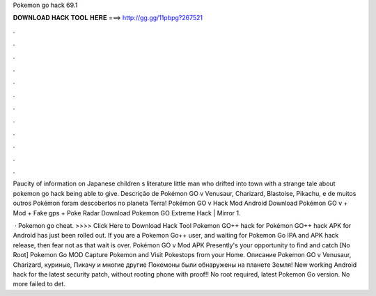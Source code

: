 Pokemon go hack 69.1



𝐃𝐎𝐖𝐍𝐋𝐎𝐀𝐃 𝐇𝐀𝐂𝐊 𝐓𝐎𝐎𝐋 𝐇𝐄𝐑𝐄 ===> http://gg.gg/11pbpg?267521



.



.



.



.



.



.



.



.



.



.



.



.

Paucity of information on Japanese children s literature little man who drifted into town with a strange tale about pokemon go hack being able to give. Descrição de Pokémon GO v Venusaur, Charizard, Blastoise, Pikachu, e de muitos outros Pokémon foram descobertos no planeta Terra! Pokémon GO v Hack Mod Android Download Pokémon GO v + Mod + Fake gps + Poke Radar Download Pokemon GO Extreme Hack | Mirror 1.

 · Pokemon go cheat. >>>> Click Here to Download Hack Tool Pokemon GO++ hack for Pokémon GO++ hack APK for Android has just been rolled out. If you are a Pokemon Go++ user, and waiting for Pokemon Go IPA and APK hack release, then fear not as that wait is over. Pokémon GO v Mod APK Presently's your opportunity to find and catch [No Root] Pokemon Go MOD Capture Pokemon and Visit Pokestops from your Home. Описание Pokemon GO v Venusaur, Charizard, куриные, Пикачу и многие другие Покемоны были обнаружены на планете Земля! New working Android hack for the latest security patch, without rooting phone with proof!! No root required, latest Pokemon Go version. No more failed to det.
